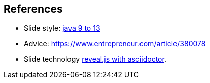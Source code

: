 [.lightbg,background-image="images/fontys-campus-vijver-boom.jpg", background-opacity="0.6"]
== References

* Slide style: https://bentolor.github.io/java9to13/[java 9 to 13]
* Advice: https://www.entrepreneur.com/article/380078
* Slide technology https://docs.asciidoctor.org/reveal.js-converter/latest/[reveal.js with asciidoctor].
